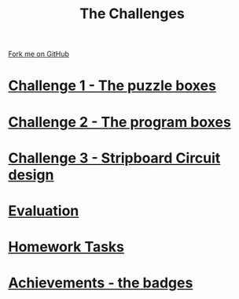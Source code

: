 #+STARTUP:indent
#+HTML_HEAD: <link rel="stylesheet" type="text/css" href="css/styles.css"/>
#+HTML_HEAD_EXTRA: <link href='http://fonts.googleapis.com/css?family=Ubuntu+Mono|Ubuntu' rel='stylesheet' type='text/css'>
#+BEGIN_COMMENT
#+STYLE: <link rel="stylesheet" type="text/css" href="css/styles.css"/>
#+STYLE: <link href='http://fonts.googleapis.com/css?family=Ubuntu+Mono|Ubuntu' rel='stylesheet' type='text/css'>
#+END_COMMENT
#+OPTIONS: f:nil author:nil num:1 creator:nil timestamp:nil 

#+TITLE: The Challenges
#+AUTHOR: Stephen Brown
#+OPTIONS: toc:nil f:nil author:nil num:nil creator:nil timestamp:nil 

#+BEGIN_HTML
<div class=ribbon>
<a href="https://github.com/stsb11/challenges">Fork me on GitHub</a>
</div>
<center>
<img src='img/boxes.jpg' width=50%>
</center>
#+END_HTML

* [[./step_1.html][Challenge 1 - The puzzle boxes]]
:PROPERTIES:
:HTML_CONTAINER_CLASS: activity
:END:
* [[./step_2.html][Challenge 2 - The program boxes]]
:PROPERTIES:
:HTML_CONTAINER_CLASS: activity
:END:
* [[./step_3.html][Challenge 3 - Stripboard Circuit design]]
:PROPERTIES:
:HTML_CONTAINER_CLASS: activity
:END:

* [[./evaluation.html][Evaluation]]
:PROPERTIES:
:HTML_CONTAINER_CLASS: activity
:END:

* [[./Homework.html][Homework Tasks]]
:PROPERTIES:
:HTML_CONTAINER_CLASS: activity
:END:

* [[./assess.html][Achievements - the badges]]
:PROPERTIES:
:HTML_CONTAINER_CLASS: activity
:END:
